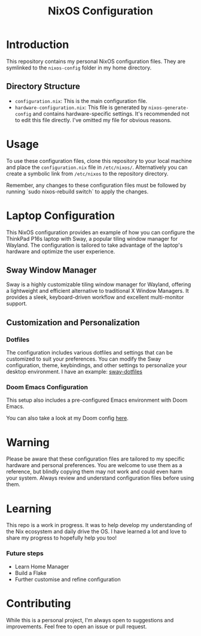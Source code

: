 #+TITLE: NixOS Configuration

* Introduction

This repository contains my personal NixOS configuration files. They are symlinked to the ~nixos-config~ folder in my home directory.

** Directory Structure

- ~configuration.nix~: This is the main configuration file.
- ~hardware-configuration.nix~: This file is generated by ~nixos-generate-config~ and contains hardware-specific settings. It's recommended not to edit this file directly. I've omitted my file for obvious reasons.

* Usage

To use these configuration files, clone this repository to your local machine and place the ~configuration.nix~ file in ~/etc/nixos/~. Alternatively you can create a symbolic link from ~/etc/nixos~ to the repository directory.

Remember, any changes to these configuration files must be followed by running `sudo nixos-rebuild switch` to apply the changes.

* Laptop Configuration

This NixOS configuration provides an example of how you can configure the ThinkPad P16s laptop with Sway, a popular tiling window manager for Wayland. The configuration is tailored to take advantage of the laptop's hardware and optimize the user experience.

** Sway Window Manager

Sway is a highly customizable tiling window manager for Wayland, offering a lightweight and efficient alternative to traditional X Window Managers. It provides a sleek, keyboard-driven workflow and excellent multi-monitor support.

** Customization and Personalization

*** Dotfiles

The configuration includes various dotfiles and settings that can be customized to suit your preferences. You can modify the Sway configuration, theme, keybindings, and other settings to personalize your desktop environment. I have an example: [[https://github.com/mbrignall/sway-dotfiles][sway-dotfiles]]

*** Doom Emacs Configuration

This setup also includes a pre-configured Emacs environment with Doom Emacs.

You can also take a look at my Doom config [[https://github.com/mbrignall/doom-emacs][here]].

* Warning

Please be aware that these configuration files are tailored to my specific hardware and personal preferences. You are welcome to use them as a reference, but blindly copying them may not work and could even harm your system. Always review and understand configuration files before using them.

* Learning

This repo is a work in progress. It was to help develop my understanding of the Nix ecosystem and daily drive the OS. I have learned a lot and love to share my progress to hopefully help you too!

*** Future steps

- Learn Home Manager
- Build a Flake
- Further customise and refine configuration

* Contributing

While this is a personal project, I'm always open to suggestions and improvements. Feel free to open an issue or pull request.
